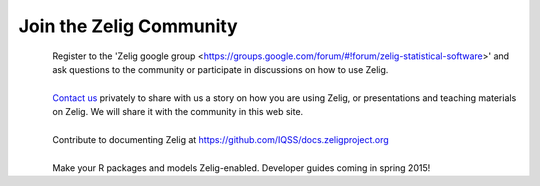 .. raw:: html
   :file: zelignav.html

================================
Join the Zelig Community
================================

.. container:: twocol

   .. container:: leftside

      .. figure::  _static/googlegroup.png
      	   :alt: Google Group
  	   :align: left
   	   :target: https://groups.google.com/forum/#!forum/zelig-statistical-software	

   .. container:: rightside

      | Register to the 'Zelig google group <https://groups.google.com/forum/#!forum/zelig-statistical-software>' and ask questions to the community or participate in discussions on how to use Zelig.

|

.. container:: twocol

   .. container:: leftside

      .. figure::  _static/mail.png
      	   :alt: Email us
  	   :align: left
   	   :target: mailto:contact@zeligproject.org

   .. container:: rightside

      | `Contact us <mailto:contact@zeligproject.org/>`_ privately to share with us a story on how you are using Zelig, or  presentations and teaching materials on Zelig. We will share it with the community in this web site.

|

.. container:: twocol

   .. container:: leftside

      .. figure::  _static/github.png
      	   :alt: GitHub: contribute documentation
  	   :align: left
   	   :target: https://github.com/IQSS/docs.zeligproject.org

   .. container:: rightside

      | Contribute to documenting Zelig at https://github.com/IQSS/docs.zeligproject.org

|

.. container:: twocol

   .. container:: leftside

      .. figure::  _static/github.png
      	   :alt: GitHub: contribute documentation
  	   :align: left
   	   :target: https://github.com/IQSS/Zelig

   .. container:: rightside

      | Make your R packages and models Zelig-enabled.  Developer guides coming in spring 2015!


